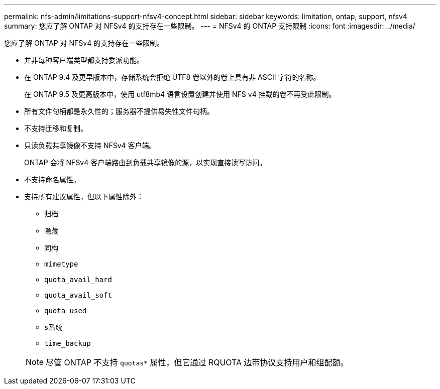 ---
permalink: nfs-admin/limitations-support-nfsv4-concept.html 
sidebar: sidebar 
keywords: limitation, ontap, support, nfsv4 
summary: 您应了解 ONTAP 对 NFSv4 的支持存在一些限制。 
---
= NFSv4 的 ONTAP 支持限制
:icons: font
:imagesdir: ../media/


[role="lead"]
您应了解 ONTAP 对 NFSv4 的支持存在一些限制。

* 并非每种客户端类型都支持委派功能。
* 在 ONTAP 9.4 及更早版本中，存储系统会拒绝 UTF8 卷以外的卷上具有非 ASCII 字符的名称。
+
在 ONTAP 9.5 及更高版本中，使用 utf8mb4 语言设置创建并使用 NFS v4 挂载的卷不再受此限制。

* 所有文件句柄都是永久性的；服务器不提供易失性文件句柄。
* 不支持迁移和复制。
* 只读负载共享镜像不支持 NFSv4 客户端。
+
ONTAP 会将 NFSv4 客户端路由到负载共享镜像的源，以实现直接读写访问。

* 不支持命名属性。
* 支持所有建议属性，但以下属性除外：
+
** `归档`
** `隐藏`
** `同构`
** `mimetype`
** `quota_avail_hard`
** `quota_avail_soft`
** `quota_used`
** `s系统`
** `time_backup`


+
[NOTE]
====
尽管 ONTAP 不支持 `quotas*` 属性，但它通过 RQUOTA 边带协议支持用户和组配额。

====


